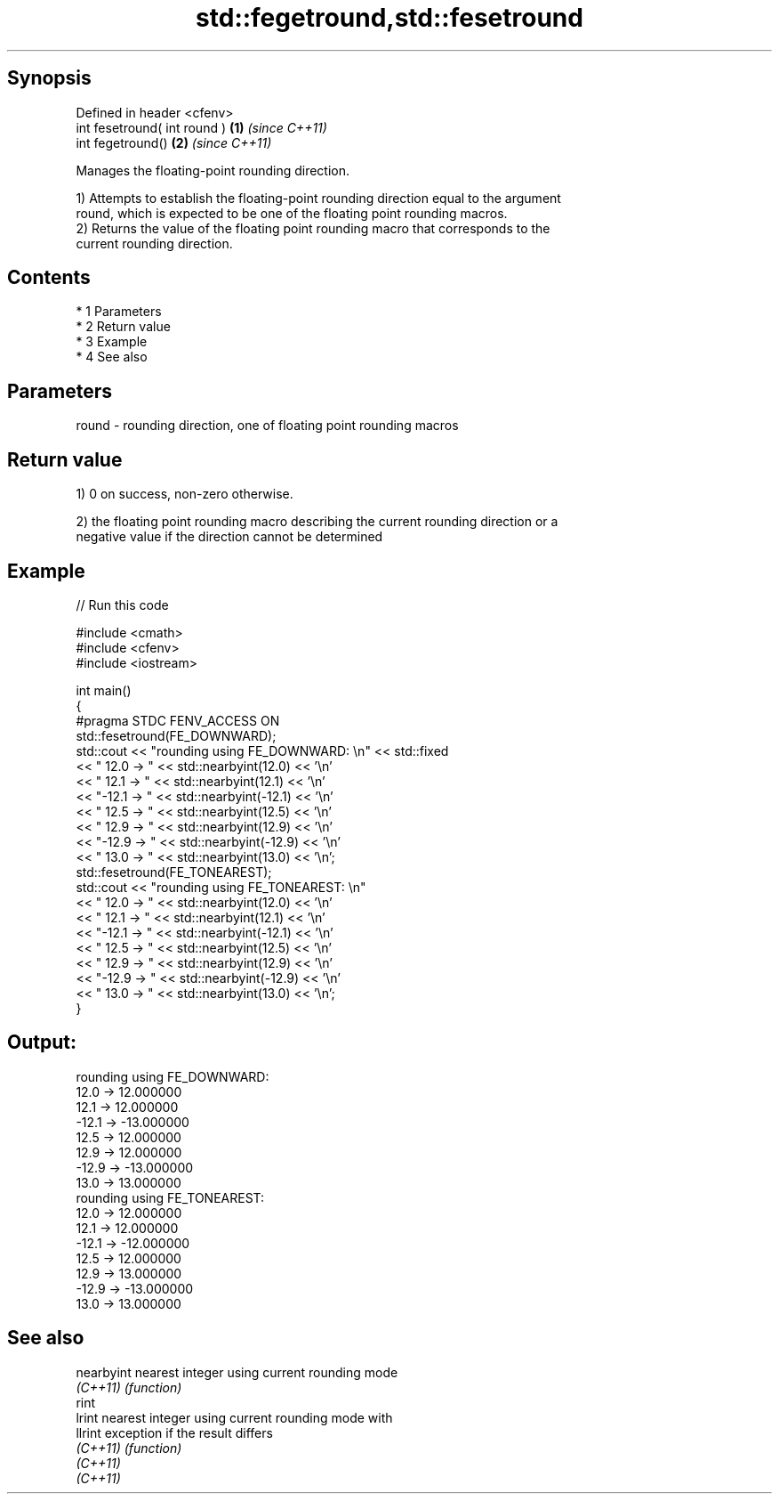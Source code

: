 .TH std::fegetround,std::fesetround 3 "Apr 19 2014" "1.0.0" "C++ Standard Libary"
.SH Synopsis
   Defined in header <cfenv>
   int fesetround( int round ) \fB(1)\fP \fI(since C++11)\fP
   int fegetround()            \fB(2)\fP \fI(since C++11)\fP

   Manages the floating-point rounding direction.

   1) Attempts to establish the floating-point rounding direction equal to the argument
   round, which is expected to be one of the floating point rounding macros.
   2) Returns the value of the floating point rounding macro that corresponds to the
   current rounding direction.

.SH Contents

     * 1 Parameters
     * 2 Return value
     * 3 Example
     * 4 See also

.SH Parameters

   round - rounding direction, one of floating point rounding macros

.SH Return value

   1) 0 on success, non-zero otherwise.

   2) the floating point rounding macro describing the current rounding direction or a
   negative value if the direction cannot be determined

.SH Example

   
// Run this code

 #include <cmath>
 #include <cfenv>
 #include <iostream>

 int main()
 {
     #pragma STDC FENV_ACCESS ON
     std::fesetround(FE_DOWNWARD);
     std::cout << "rounding using FE_DOWNWARD: \\n" << std::fixed
               << " 12.0 ->  " << std::nearbyint(12.0) << '\\n'
               << " 12.1 ->  " << std::nearbyint(12.1) << '\\n'
               << "-12.1 -> " << std::nearbyint(-12.1) << '\\n'
               << " 12.5 ->  " << std::nearbyint(12.5) << '\\n'
               << " 12.9 ->  " << std::nearbyint(12.9) << '\\n'
               << "-12.9 -> " << std::nearbyint(-12.9) << '\\n'
               << " 13.0 ->  " << std::nearbyint(13.0) << '\\n';
     std::fesetround(FE_TONEAREST);
     std::cout << "rounding using FE_TONEAREST: \\n"
               << " 12.0 ->  " << std::nearbyint(12.0) << '\\n'
               << " 12.1 ->  " << std::nearbyint(12.1) << '\\n'
               << "-12.1 -> " << std::nearbyint(-12.1) << '\\n'
               << " 12.5 ->  " << std::nearbyint(12.5) << '\\n'
               << " 12.9 ->  " << std::nearbyint(12.9) << '\\n'
               << "-12.9 -> " << std::nearbyint(-12.9) << '\\n'
               << " 13.0 ->  " << std::nearbyint(13.0) << '\\n';
 }

.SH Output:

 rounding using FE_DOWNWARD:
  12.0 ->  12.000000
  12.1 ->  12.000000
 -12.1 -> -13.000000
  12.5 ->  12.000000
  12.9 ->  12.000000
 -12.9 -> -13.000000
  13.0 ->  13.000000
 rounding using FE_TONEAREST:
  12.0 ->  12.000000
  12.1 ->  12.000000
 -12.1 -> -12.000000
  12.5 ->  12.000000
  12.9 ->  13.000000
 -12.9 -> -13.000000
  13.0 ->  13.000000

.SH See also

   nearbyint nearest integer using current rounding mode
   \fI(C++11)\fP   \fI(function)\fP
   rint
   lrint     nearest integer using current rounding mode with
   llrint    exception if the result differs
   \fI(C++11)\fP   \fI(function)\fP
   \fI(C++11)\fP
   \fI(C++11)\fP
